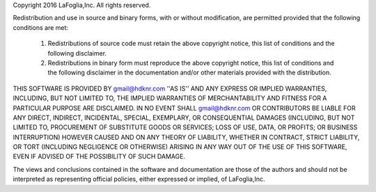 Copyright 2016 LaFoglia,Inc. All rights reserved.

Redistribution and use in source and binary forms, with or without modification, are
permitted provided that the following conditions are met:

   1. Redistributions of source code must retain the above copyright notice, this list of
      conditions and the following disclaimer.

   2. Redistributions in binary form must reproduce the above copyright notice, this list
      of conditions and the following disclaimer in the documentation and/or other materials
      provided with the distribution.

THIS SOFTWARE IS PROVIDED BY gmail@hdknr.com ''AS IS'' AND ANY EXPRESS OR IMPLIED
WARRANTIES, INCLUDING, BUT NOT LIMITED TO, THE IMPLIED WARRANTIES OF MERCHANTABILITY AND
FITNESS FOR A PARTICULAR PURPOSE ARE DISCLAIMED. IN NO EVENT SHALL gmail@hdknr.com OR
CONTRIBUTORS BE LIABLE FOR ANY DIRECT, INDIRECT, INCIDENTAL, SPECIAL, EXEMPLARY, OR
CONSEQUENTIAL DAMAGES (INCLUDING, BUT NOT LIMITED TO, PROCUREMENT OF SUBSTITUTE GOODS OR
SERVICES; LOSS OF USE, DATA, OR PROFITS; OR BUSINESS INTERRUPTION) HOWEVER CAUSED AND ON
ANY THEORY OF LIABILITY, WHETHER IN CONTRACT, STRICT LIABILITY, OR TORT (INCLUDING
NEGLIGENCE OR OTHERWISE) ARISING IN ANY WAY OUT OF THE USE OF THIS SOFTWARE, EVEN IF
ADVISED OF THE POSSIBILITY OF SUCH DAMAGE.

The views and conclusions contained in the software and documentation are those of the
authors and should not be interpreted as representing official policies, either expressed
or implied, of LaFoglia,Inc.
